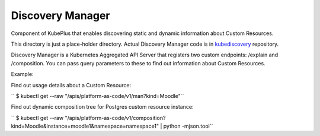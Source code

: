 ====================
Discovery Manager
====================

Component of KubePlus that enables discovering static and dynamic information about Custom Resources.

This directory is just a place-holder directory. Actual Discovery Manager code is in kubediscovery_ repository.

.. _kubediscovery: https://github.com/cloud-ark/kubediscovery


Discovery Manager is a Kubernetes Aggregated API Server that registers two custom endpoints: /explain and /composition. You can pass query parameters to these to find out information about Custom Resources.

Example:

Find out usage details about a Custom Resource:

``   $ kubectl get --raw "/apis/platform-as-code/v1/man?kind=Moodle"``

Find out dynamic composition tree for Postgres custom resource instance:

``   $ kubectl get --raw "/apis/platform-as-code/v1/composition?kind=Moodle&instance=moodle1&namespace=namespace1" | python -mjson.tool``
